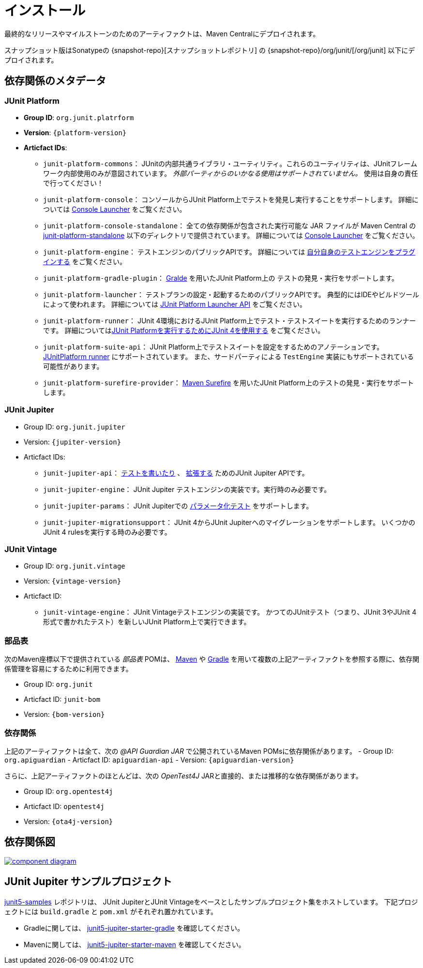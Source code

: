 [[installation]]
= インストール

最終的なリリースやマイルストーンのためのアーティファクトは、Maven Centralにデプロイされます。

スナップショット版はSonatypeの {snapshot-repo}[スナップショットレポジトリ] の {snapshot-repo}/org/junit/[/org/junit] 以下にデプロイされます。

[[dependency-metadata]]
== 依存関係のメタデータ

[[dependency-metadata-junit-platform]]
=== JUnit Platform

* *Group ID*: `org.junit.platrform`
* *Version*: `{platform-version}`
* *Articfact IDs*:
** `junit-platform-commons`：
        JUnitの内部共通ライブラリ・ユーティリティ。これらのユーティリティは、JUnitフレームワーク内部使用のみが意図されています。
        _外部パーティからのいかなる使用はサポートされていません。_ 使用は自身の責任で行ってください！
** `junit-platform-console`：
        コンソールからJUnit Platform上でテストを発見し実行することをサポートします。
        詳細については <<running-tests-console-launcher,Console Launcher>> をご覧ください。
** `junit-platform-console-standalone`：
        全ての依存関係が包含された実行可能な JAR ファイルが Maven Central の
        https://repo1.maven.org/maven2/org/junit/platform/junit-platform-console-standalone[junit-platform-standalone]
        以下のディレクトリで提供されています。
        詳細については <<running-tests-console-launcher,Console Launcher>> をご覧ください。
** `junit-platform-engine`：
        テストエンジンのパブリックAPIです。
        詳細については <<launcher-api-engines-custom,自分自身のテストエンジンをプラグインする>> をご覧ください。
** `junit-platform-gradle-plugin`：
        <<running-tests-build-gradle,Gralde>> を用いたJUnit Platform上の
        テストの発見・実行をサポートします。
** `junit-platform-launcher`：
        テストプランの設定・起動するためのパブリックAPIです。
        典型的にはIDEやビルドツールによって使われます。
        詳細については <<launcher-api,JUnit Platform Launcher API>> をご覧ください。
** `junit-platform-runner`：
        JUnit 4環境におけるJUnit Platform上でテスト・テストスイートを実行するためのランナーです。
        詳細については<<running-tests-junit-platform-runner,JUnit Platformを実行するためにJUnit 4を使用する>> をご覧ください。
** `junit-platform-suite-api`：
        JUnit Platform上でテストスイートを設定をするためのアノテーションです。
        <<running-tests-junit-platform-runner,JUnitPlatform runner>> にサポートされています。
        また、サードパーティによる `TestEngine` 実装にもサポートされている可能性があります。
** `junit-platform-surefire-provider`：
        <<running-tests-build-gradle,Maven Surefire>> を用いたJUnit Platform上のテストの発見・実行をサポートします。

[[dependency-metadata-junit-jupiter]]
=== JUnit Jupiter

* Group ID: `org.junit.jupiter`
* Version: `{jupiter-version}`
* Articfact IDs:
** `junit-jupiter-api`：
        <<writing-tests,テストを書いたり>> 、 <<extensions,拡張する>> ためのJUnit Jupiter APIです。
** `junit-jupiter-engine`：
        JUnit Jupiter テストエンジンの実装です。実行時のみ必要です。
** `junit-jupiter-params`：
        JUnit Jupiterでの <<writing-tests-parameterized-tests,パラメータ化テスト>> をサポートします。
** `junit-jupiter-migrationsupport`：
        JUnit 4からJUnit Jupiterへのマイグレーションをサポートします。
        いくつかのJUnit 4 rulesを実行する時のみ必要です。

[[dependency-metadata-junit-vintage]]
=== JUnit Vintage

* Group ID: `org.junit.vintage`
* Version: `{vintage-version}`
* Articfact ID:
** `junit-vintage-engine`：
        JUnit Vintageテストエンジンの実装です。
        かつてのJUnitテスト（つまり、JUnit 3やJUnit 4形式で書かれたテスト）を新しいJUnit Platform上で実行できます。

[[dependency-metadata-junit-bom]]
=== 部品表

次のMaven座標以下で提供されている _部品表_ POMは、
https://maven.apache.org/guides/introduction/introduction-to-dependency-mechanism.html#Importing_Dependencies[Maven]
や
https://docs.gradle.org/current/userguide/managing_transitive_dependencies.html#sec:bom_import[Gradle]
を用いて複数の上記アーティファクトを参照する際に、依存関係管理を容易にするために利用できます。

* Group ID: `org.junit`
* Articfact ID: `junit-bom`
* Version: `{bom-version}`

[[dependency-metadata-dependencies]]
=== 依存関係

上記のアーティファクトは全て、次の _@API Guardian JAR_ で公開されているMaven POMsに依存関係があります。
- Group ID: `org.apiguardian`
- Articfact ID: `apiguardian-api`
- Version: `{apiguardian-version}`

さらに、上記アーティファクトのほとんどは、次の _OpenTest4J_ JARと直接的、または推移的な依存関係があります。

* Group ID: `org.opentest4j`
* Articfact ID: `opentest4j`
* Version: `{ota4j-version}`

[[dependency-diagram]]
== 依存関係図
image::component-diagram.svg[link=https://junit.org/junit5/docs/5.2.0/user-guide/images/component-diagram.svg]

[[dependency-metadata-junit-jupiter-samples]]
== JUnit Jupiter サンプルプロジェクト

https://github.com/junit-team/junit5-samples[junit5-samples] レポジトリは、
JUnit JupiterとJUnit Vintageをベースとしたサンプルプロジェクト集をホストしています。
下記プロジェクトには `build.gradle` と `pom.xml` がそれぞれ置かれています。

* Gradleに関しては、 https://github.com/junit-team/junit5-samples/tree/r5.2.0/junit5-jupiter-starter-gradle[junit5-jupiter-starter-gradle] を確認してください。
* Mavenに関しては、 https://github.com/junit-team/junit5-samples/tree/r5.2.0/junit5-jupiter-starter-maven[junit5-jupiter-starter-maven] を確認してください。